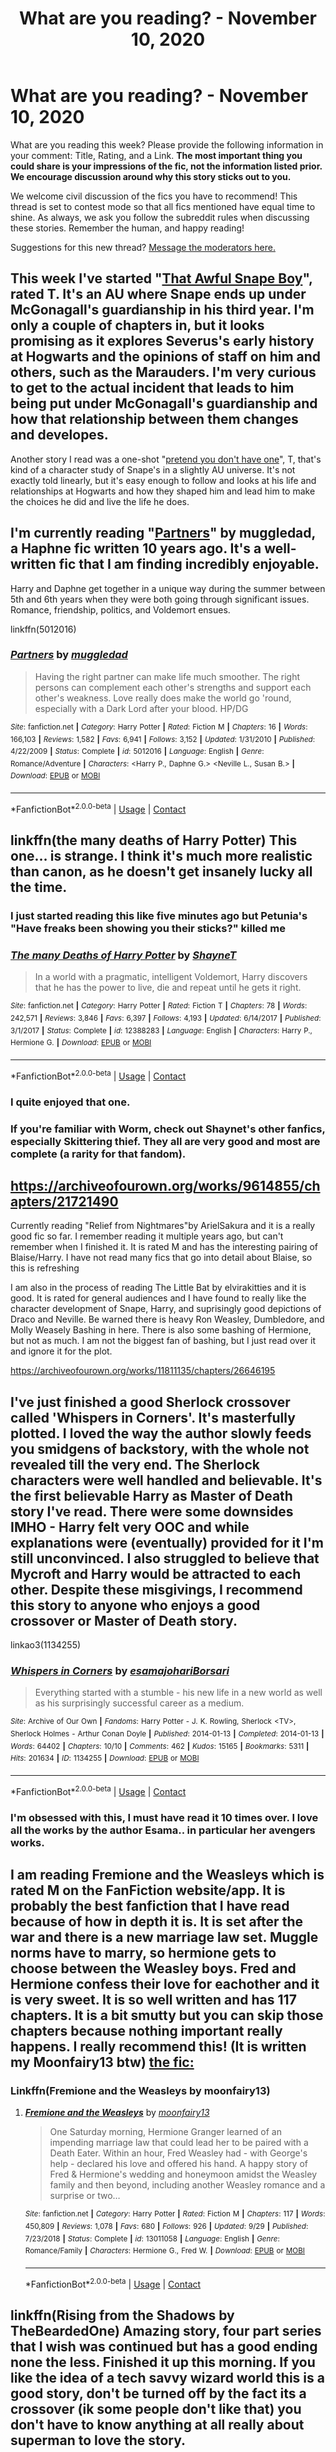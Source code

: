 #+TITLE: What are you reading? - November 10, 2020

* What are you reading? - November 10, 2020
:PROPERTIES:
:Author: AutoModerator
:Score: 32
:DateUnix: 1605009898.0
:DateShort: 2020-Nov-10
:FlairText: Weekly Discussion
:END:
What are you reading this week? Please provide the following information in your comment: Title, Rating, and a Link. *The most important thing you could share is your impressions of the fic, not the information listed prior. We encourage discussion around why this story sticks out to you.*

We welcome civil discussion of the fics you have to recommend! This thread is set to contest mode so that all fics mentioned have equal time to shine. As always, we ask you follow the subreddit rules when discussing these stories. Remember the human, and happy reading!

Suggestions for this new thread? [[https://www.reddit.com/message/compose?to=%2Fr%2FHPfanfiction&subject=Weekly+Thread][Message the moderators here.]]


** This week I've started "[[https://archiveofourown.org/works/15737409/chapters/36591009#workskin][That Awful Snape Boy]]", rated T. It's an AU where Snape ends up under McGonagall's guardianship in his third year. I'm only a couple of chapters in, but it looks promising as it explores Severus's early history at Hogwarts and the opinions of staff on him and others, such as the Marauders. I'm very curious to get to the actual incident that leads to him being put under McGonagall's guardianship and how that relationship between them changes and developes.

Another story I read was a one-shot "[[https://archiveofourown.org/works/8592676][pretend you don't have one]]", T, that's kind of a character study of Snape's in a slightly AU universe. It's not exactly told linearly, but it's easy enough to follow and looks at his life and relationships at Hogwarts and how they shaped him and lead him to make the choices he did and live the life he does.
:PROPERTIES:
:Author: Lucylouluna
:Score: 1
:DateUnix: 1605141683.0
:DateShort: 2020-Nov-12
:END:


** I'm currently reading "[[https://www.fanfiction.net/s/5012016/][Partners]]" by muggledad, a Haphne fic written 10 years ago. It's a well-written fic that I am finding incredibly enjoyable.

Harry and Daphne get together in a unique way during the summer between 5th and 6th years when they were both going through significant issues. Romance, friendship, politics, and Voldemort ensues.

linkffn(5012016)
:PROPERTIES:
:Author: A2groundhog
:Score: 1
:DateUnix: 1605192796.0
:DateShort: 2020-Nov-12
:END:

*** [[https://www.fanfiction.net/s/5012016/1/][*/Partners/*]] by [[https://www.fanfiction.net/u/1510989/muggledad][/muggledad/]]

#+begin_quote
  Having the right partner can make life much smoother. The right persons can complement each other's strengths and support each other's weakness. Love really does make the world go 'round, especially with a Dark Lord after your blood. HP/DG
#+end_quote

^{/Site/:} ^{fanfiction.net} ^{*|*} ^{/Category/:} ^{Harry} ^{Potter} ^{*|*} ^{/Rated/:} ^{Fiction} ^{M} ^{*|*} ^{/Chapters/:} ^{16} ^{*|*} ^{/Words/:} ^{166,103} ^{*|*} ^{/Reviews/:} ^{1,582} ^{*|*} ^{/Favs/:} ^{6,941} ^{*|*} ^{/Follows/:} ^{3,152} ^{*|*} ^{/Updated/:} ^{1/31/2010} ^{*|*} ^{/Published/:} ^{4/22/2009} ^{*|*} ^{/Status/:} ^{Complete} ^{*|*} ^{/id/:} ^{5012016} ^{*|*} ^{/Language/:} ^{English} ^{*|*} ^{/Genre/:} ^{Romance/Adventure} ^{*|*} ^{/Characters/:} ^{<Harry} ^{P.,} ^{Daphne} ^{G.>} ^{<Neville} ^{L.,} ^{Susan} ^{B.>} ^{*|*} ^{/Download/:} ^{[[http://www.ff2ebook.com/old/ffn-bot/index.php?id=5012016&source=ff&filetype=epub][EPUB]]} ^{or} ^{[[http://www.ff2ebook.com/old/ffn-bot/index.php?id=5012016&source=ff&filetype=mobi][MOBI]]}

--------------

*FanfictionBot*^{2.0.0-beta} | [[https://github.com/FanfictionBot/reddit-ffn-bot/wiki/Usage][Usage]] | [[https://www.reddit.com/message/compose?to=tusing][Contact]]
:PROPERTIES:
:Author: FanfictionBot
:Score: 1
:DateUnix: 1605192813.0
:DateShort: 2020-Nov-12
:END:


** linkffn(the many deaths of Harry Potter) This one... is strange. I think it's much more realistic than canon, as he doesn't get insanely lucky all the time.
:PROPERTIES:
:Author: 100beep
:Score: 1
:DateUnix: 1605016825.0
:DateShort: 2020-Nov-10
:END:

*** I just started reading this like five minutes ago but Petunia's "Have freaks been showing you their sticks?" killed me
:PROPERTIES:
:Author: mine811
:Score: 1
:DateUnix: 1605309990.0
:DateShort: 2020-Nov-14
:END:


*** [[https://www.fanfiction.net/s/12388283/1/][*/The many Deaths of Harry Potter/*]] by [[https://www.fanfiction.net/u/1541014/ShayneT][/ShayneT/]]

#+begin_quote
  In a world with a pragmatic, intelligent Voldemort, Harry discovers that he has the power to live, die and repeat until he gets it right.
#+end_quote

^{/Site/:} ^{fanfiction.net} ^{*|*} ^{/Category/:} ^{Harry} ^{Potter} ^{*|*} ^{/Rated/:} ^{Fiction} ^{T} ^{*|*} ^{/Chapters/:} ^{78} ^{*|*} ^{/Words/:} ^{242,571} ^{*|*} ^{/Reviews/:} ^{3,846} ^{*|*} ^{/Favs/:} ^{6,397} ^{*|*} ^{/Follows/:} ^{4,193} ^{*|*} ^{/Updated/:} ^{6/14/2017} ^{*|*} ^{/Published/:} ^{3/1/2017} ^{*|*} ^{/Status/:} ^{Complete} ^{*|*} ^{/id/:} ^{12388283} ^{*|*} ^{/Language/:} ^{English} ^{*|*} ^{/Characters/:} ^{Harry} ^{P.,} ^{Hermione} ^{G.} ^{*|*} ^{/Download/:} ^{[[http://www.ff2ebook.com/old/ffn-bot/index.php?id=12388283&source=ff&filetype=epub][EPUB]]} ^{or} ^{[[http://www.ff2ebook.com/old/ffn-bot/index.php?id=12388283&source=ff&filetype=mobi][MOBI]]}

--------------

*FanfictionBot*^{2.0.0-beta} | [[https://github.com/FanfictionBot/reddit-ffn-bot/wiki/Usage][Usage]] | [[https://www.reddit.com/message/compose?to=tusing][Contact]]
:PROPERTIES:
:Author: FanfictionBot
:Score: 1
:DateUnix: 1605016848.0
:DateShort: 2020-Nov-10
:END:


*** I quite enjoyed that one.
:PROPERTIES:
:Author: gfe98
:Score: 1
:DateUnix: 1605137230.0
:DateShort: 2020-Nov-12
:END:


*** If you're familiar with Worm, check out Shaynet's other fanfics, especially Skittering thief. They all are very good and most are complete (a rarity for that fandom).
:PROPERTIES:
:Author: sk4t4s
:Score: 1
:DateUnix: 1605214188.0
:DateShort: 2020-Nov-13
:END:


** [[https://archiveofourown.org/works/9614855/chapters/21721490]]

Currently reading "Relief from Nightmares"by ArielSakura and it is a really good fic so far. I remember reading it multiple years ago, but can't remember when I finished it. It is rated M and has the interesting pairing of Blaise/Harry. I have not read many fics that go into detail about Blaise, so this is refreshing

I am also in the process of reading The Little Bat by elvirakitties and it is good. It is rated for general audiences and I have found to really like the character development of Snape, Harry, and suprisingly good depictions of Draco and Neville. Be warned there is heavy Ron Weasley, Dumbledore, and Molly Weasely Bashing in here. There is also some bashing of Hermione, but not as much. I am not the biggest fan of bashing, but I just read over it and ignore it for the plot.

[[https://archiveofourown.org/works/11811135/chapters/26646195]]
:PROPERTIES:
:Author: Flowersarecool678
:Score: 1
:DateUnix: 1605411709.0
:DateShort: 2020-Nov-15
:END:


** I've just finished a good Sherlock crossover called 'Whispers in Corners'. It's masterfully plotted. I loved the way the author slowly feeds you smidgens of backstory, with the whole not revealed till the very end. The Sherlock characters were well handled and believable. It's the first believable Harry as Master of Death story I've read. There were some downsides IMHO - Harry felt very OOC and while explanations were (eventually) provided for it I'm still unconvinced. I also struggled to believe that Mycroft and Harry would be attracted to each other. Despite these misgivings, I recommend this story to anyone who enjoys a good crossover or Master of Death story.

linkao3(1134255)
:PROPERTIES:
:Author: jacdot
:Score: 1
:DateUnix: 1605064327.0
:DateShort: 2020-Nov-11
:END:

*** [[https://archiveofourown.org/works/1134255][*/Whispers in Corners/*]] by [[https://www.archiveofourown.org/users/esama/pseuds/esama/users/johari/pseuds/johari/users/Borsari/pseuds/Borsari][/esamajohariBorsari/]]

#+begin_quote
  Everything started with a stumble - his new life in a new world as well as his surprisingly successful career as a medium.
#+end_quote

^{/Site/:} ^{Archive} ^{of} ^{Our} ^{Own} ^{*|*} ^{/Fandoms/:} ^{Harry} ^{Potter} ^{-} ^{J.} ^{K.} ^{Rowling,} ^{Sherlock} ^{<TV>,} ^{Sherlock} ^{Holmes} ^{-} ^{Arthur} ^{Conan} ^{Doyle} ^{*|*} ^{/Published/:} ^{2014-01-13} ^{*|*} ^{/Completed/:} ^{2014-01-13} ^{*|*} ^{/Words/:} ^{64402} ^{*|*} ^{/Chapters/:} ^{10/10} ^{*|*} ^{/Comments/:} ^{462} ^{*|*} ^{/Kudos/:} ^{15165} ^{*|*} ^{/Bookmarks/:} ^{5311} ^{*|*} ^{/Hits/:} ^{201634} ^{*|*} ^{/ID/:} ^{1134255} ^{*|*} ^{/Download/:} ^{[[https://archiveofourown.org/downloads/1134255/Whispers%20in%20Corners.epub?updated_at=1602677803][EPUB]]} ^{or} ^{[[https://archiveofourown.org/downloads/1134255/Whispers%20in%20Corners.mobi?updated_at=1602677803][MOBI]]}

--------------

*FanfictionBot*^{2.0.0-beta} | [[https://github.com/FanfictionBot/reddit-ffn-bot/wiki/Usage][Usage]] | [[https://www.reddit.com/message/compose?to=tusing][Contact]]
:PROPERTIES:
:Author: FanfictionBot
:Score: 1
:DateUnix: 1605064343.0
:DateShort: 2020-Nov-11
:END:


*** I'm obsessed with this, I must have read it 10 times over. I love all the works by the author Esama.. in particular her avengers works.
:PROPERTIES:
:Author: curiousmagpie_
:Score: 1
:DateUnix: 1605284798.0
:DateShort: 2020-Nov-13
:END:


** I am reading Fremione and the Weasleys which is rated M on the FanFiction website/app. It is probably the best fanfiction that I have read because of how in depth it is. It is set after the war and there is a new marriage law set. Muggle norms have to marry, so hermione gets to choose between the Weasley boys. Fred and Hermione confess their love for eachother and it is very sweet. It is so well written and has 117 chapters. It is a bit smutty but you can skip those chapters because nothing important really happens. I really recommend this! (It is written my Moonfairy13 btw) [[https://m.fanfiction.net/s/13011058/1/Fremione-and-the-Weasleys][the fic:]]
:PROPERTIES:
:Author: stephtheravenclaw
:Score: 1
:DateUnix: 1605474779.0
:DateShort: 2020-Nov-16
:END:

*** Linkffn(Fremione and the Weasleys by moonfairy13)
:PROPERTIES:
:Author: HungryGhostCat
:Score: 1
:DateUnix: 1605583483.0
:DateShort: 2020-Nov-17
:END:

**** [[https://www.fanfiction.net/s/13011058/1/][*/Fremione and the Weasleys/*]] by [[https://www.fanfiction.net/u/9703747/moonfairy13][/moonfairy13/]]

#+begin_quote
  One Saturday morning, Hermione Granger learned of an impending marriage law that could lead her to be paired with a Death Eater. Within an hour, Fred Weasley had - with George's help - declared his love and offered his hand. A happy story of Fred & Hermione's wedding and honeymoon amidst the Weasley family and then beyond, including another Weasley romance and a surprise or two...
#+end_quote

^{/Site/:} ^{fanfiction.net} ^{*|*} ^{/Category/:} ^{Harry} ^{Potter} ^{*|*} ^{/Rated/:} ^{Fiction} ^{M} ^{*|*} ^{/Chapters/:} ^{117} ^{*|*} ^{/Words/:} ^{450,809} ^{*|*} ^{/Reviews/:} ^{1,078} ^{*|*} ^{/Favs/:} ^{680} ^{*|*} ^{/Follows/:} ^{926} ^{*|*} ^{/Updated/:} ^{9/29} ^{*|*} ^{/Published/:} ^{7/23/2018} ^{*|*} ^{/Status/:} ^{Complete} ^{*|*} ^{/id/:} ^{13011058} ^{*|*} ^{/Language/:} ^{English} ^{*|*} ^{/Genre/:} ^{Romance/Family} ^{*|*} ^{/Characters/:} ^{Hermione} ^{G.,} ^{Fred} ^{W.} ^{*|*} ^{/Download/:} ^{[[http://www.ff2ebook.com/old/ffn-bot/index.php?id=13011058&source=ff&filetype=epub][EPUB]]} ^{or} ^{[[http://www.ff2ebook.com/old/ffn-bot/index.php?id=13011058&source=ff&filetype=mobi][MOBI]]}

--------------

*FanfictionBot*^{2.0.0-beta} | [[https://github.com/FanfictionBot/reddit-ffn-bot/wiki/Usage][Usage]] | [[https://www.reddit.com/message/compose?to=tusing][Contact]]
:PROPERTIES:
:Author: FanfictionBot
:Score: 1
:DateUnix: 1605583509.0
:DateShort: 2020-Nov-17
:END:


** linkffn(Rising from the Shadows by TheBeardedOne) Amazing story, four part series that I wish was continued but has a good ending none the less. Finished it up this morning. If you like the idea of a tech savvy wizard world this is a good story, don't be turned off by the fact its a crossover (ik some people don't like that) you don't have to know anything at all really about superman to love the story.
:PROPERTIES:
:Author: TheImaginear
:Score: 1
:DateUnix: 1605587752.0
:DateShort: 2020-Nov-17
:END:

*** [[https://www.fanfiction.net/s/12357124/1/][*/Rising From The Shadows/*]] by [[https://www.fanfiction.net/u/4011588/TheBeardedOne][/TheBeardedOne/]]

#+begin_quote
  From a place unexpected, a new threat arises to challenge the Last Mage of Krypton. (Sequel up - A Distant Storm)
#+end_quote

^{/Site/:} ^{fanfiction.net} ^{*|*} ^{/Category/:} ^{Harry} ^{Potter} ^{+} ^{Superman} ^{Crossover} ^{*|*} ^{/Rated/:} ^{Fiction} ^{T} ^{*|*} ^{/Chapters/:} ^{37} ^{*|*} ^{/Words/:} ^{82,733} ^{*|*} ^{/Reviews/:} ^{487} ^{*|*} ^{/Favs/:} ^{1,115} ^{*|*} ^{/Follows/:} ^{789} ^{*|*} ^{/Updated/:} ^{3/7/2017} ^{*|*} ^{/Published/:} ^{2/8/2017} ^{*|*} ^{/Status/:} ^{Complete} ^{*|*} ^{/id/:} ^{12357124} ^{*|*} ^{/Language/:} ^{English} ^{*|*} ^{/Download/:} ^{[[http://www.ff2ebook.com/old/ffn-bot/index.php?id=12357124&source=ff&filetype=epub][EPUB]]} ^{or} ^{[[http://www.ff2ebook.com/old/ffn-bot/index.php?id=12357124&source=ff&filetype=mobi][MOBI]]}

--------------

*FanfictionBot*^{2.0.0-beta} | [[https://github.com/FanfictionBot/reddit-ffn-bot/wiki/Usage][Usage]] | [[https://www.reddit.com/message/compose?to=tusing][Contact]]
:PROPERTIES:
:Author: FanfictionBot
:Score: 1
:DateUnix: 1605587777.0
:DateShort: 2020-Nov-17
:END:


** I am currently up to chapter 16 of Makes the Wind: A lamb before the slaughter

linkao3(a lamb before the slaughter by cricket_girl, merrymandolin)

It's an AU sixth year and I really like it and the various OCs this fic has.

Harry, although he is starting to grate my nerves with his hero complex, is a little more realistic in terms of his PTSD and how he reacts to the adults around him. And I fear things will get a whole lot worse for him as he is desparate to prove himself worthy to join the Order.

I love Snape in this, and this is partly why this fic drew me in. He is still a snarky bastard but I love the interactions between he and Harry and also the OC, Cleo.

Cleo is a wonderful fleshed out, flawed female Muggleborn Slytherin who has come back to Hogwarts to finish her schooling after pulling out for a couple of years. Her family life is complex and while I tend to skip these parts as it really isn't my cup of tea, I still appreciate that this is who she is.

I also just updated my reading with linkao3(clementine by shy_one) and omg that last chaoter was an absolute cracker with Harry having dinner with the Dursleys.

This fic is a gem. Harry is smooth and witty and up for no bullshit as he nagivates a tumultuous wizengamot case and deals with his cousin Dudley's magical daughter, Clementine.
:PROPERTIES:
:Author: ello_arry
:Score: 1
:DateUnix: 1605218845.0
:DateShort: 2020-Nov-13
:END:

*** [[https://archiveofourown.org/works/15425364][*/A Lamb Before the Slaughter/*]] by [[https://www.archiveofourown.org/users/cricket_girl/pseuds/cricket_girl/users/MerryMandolin/pseuds/MerryMandolin][/cricket_girlMerryMandolin/]]

#+begin_quote
  Terror and destruction seemed inevitable after Voldemort finally revealed himself to the Wizarding World but, at Hogwarts, Harry lives a disturbingly unchanged life. He exists in parallel to the people around him and, as time passes, the line between friend and foe stretches into a complex gradient, difficult to decipher. Seeking desperately to become the hero the Order needs, it becomes more and more clear to him how dangerous that prospect is.But, in a life fraught with crisis and tragedy, what's just a little more?
#+end_quote

^{/Site/:} ^{Archive} ^{of} ^{Our} ^{Own} ^{*|*} ^{/Fandom/:} ^{Harry} ^{Potter} ^{-} ^{J.} ^{K.} ^{Rowling} ^{*|*} ^{/Published/:} ^{2018-07-25} ^{*|*} ^{/Updated/:} ^{2020-08-30} ^{*|*} ^{/Words/:} ^{312168} ^{*|*} ^{/Chapters/:} ^{17/20} ^{*|*} ^{/Comments/:} ^{95} ^{*|*} ^{/Kudos/:} ^{110} ^{*|*} ^{/Bookmarks/:} ^{60} ^{*|*} ^{/Hits/:} ^{7671} ^{*|*} ^{/ID/:} ^{15425364} ^{*|*} ^{/Download/:} ^{[[https://archiveofourown.org/downloads/15425364/A%20Lamb%20Before%20the.epub?updated_at=1603593217][EPUB]]} ^{or} ^{[[https://archiveofourown.org/downloads/15425364/A%20Lamb%20Before%20the.mobi?updated_at=1603593217][MOBI]]}

--------------

[[https://archiveofourown.org/works/22873054][*/clementine/*]] by [[https://www.archiveofourown.org/users/shy_one/pseuds/shy_one][/shy_one/]]

#+begin_quote
  “Dudley's daughter is magic.” He said, astonished by the very words. “She's a witch.”Petunia looked insulted. “She's a Dursley!”
#+end_quote

^{/Site/:} ^{Archive} ^{of} ^{Our} ^{Own} ^{*|*} ^{/Fandom/:} ^{Harry} ^{Potter} ^{-} ^{J.} ^{K.} ^{Rowling} ^{*|*} ^{/Published/:} ^{2020-02-24} ^{*|*} ^{/Updated/:} ^{2020-10-24} ^{*|*} ^{/Words/:} ^{33078} ^{*|*} ^{/Chapters/:} ^{10/20} ^{*|*} ^{/Comments/:} ^{232} ^{*|*} ^{/Kudos/:} ^{555} ^{*|*} ^{/Bookmarks/:} ^{140} ^{*|*} ^{/Hits/:} ^{8332} ^{*|*} ^{/ID/:} ^{22873054} ^{*|*} ^{/Download/:} ^{[[https://archiveofourown.org/downloads/22873054/clementine.epub?updated_at=1603707251][EPUB]]} ^{or} ^{[[https://archiveofourown.org/downloads/22873054/clementine.mobi?updated_at=1603707251][MOBI]]}

--------------

*FanfictionBot*^{2.0.0-beta} | [[https://github.com/FanfictionBot/reddit-ffn-bot/wiki/Usage][Usage]] | [[https://www.reddit.com/message/compose?to=tusing][Contact]]
:PROPERTIES:
:Author: FanfictionBot
:Score: 1
:DateUnix: 1605218876.0
:DateShort: 2020-Nov-13
:END:


** I had to catch up with the new chapter of [[https://www.fanfiction.net/s/11111990/1/][Grow Young With Me]], naturally :). Linking directly instead of using the bot, because the summary is quite misleading. It's about a widowed Harry (with his three canonical children) meeting a quirky Muggle woman who helps to draw him out of his shell and begin to heal from Ginny's death. Lots of tugging at the heartstrings, especially the flashback to Ginny's accident.

Instead of the summary, I recommend reading chapter 1 and deciding whether you like Abby; that should tell you whether you'll like the story.

#+begin_quote
  "Er...you know that whole thing about leaving you alone?" she said cautiously. "I probably won't. Just a warning."
#+end_quote
:PROPERTIES:
:Author: thrawnca
:Score: 1
:DateUnix: 1605396299.0
:DateShort: 2020-Nov-15
:END:

*** Seconded, I've been following this story for years and it always makes my day when I see a new chapter.
:PROPERTIES:
:Author: SomethingCleverOrNo
:Score: 1
:DateUnix: 1605477430.0
:DateShort: 2020-Nov-16
:END:


** Just reread some of Lady Archimedes, book 2 of linkffn(The Arithmancer) series. The first time I tried reading it, I liked book 1 but gave up partway through book 2, because it was leaning into Hermione being overpowered and constantly pulling out new spells as the situation demands. But the second time, I finished it and decided that it's still worth reading for the world building and exploration of magic.

The author doesn't pull punches with killing off named characters, either, especially in the final battle.
:PROPERTIES:
:Author: thrawnca
:Score: 1
:DateUnix: 1605047898.0
:DateShort: 2020-Nov-11
:END:

*** [[https://www.fanfiction.net/s/10070079/1/][*/The Arithmancer/*]] by [[https://www.fanfiction.net/u/5339762/White-Squirrel][/White Squirrel/]]

#+begin_quote
  Hermione grows up as a maths whiz instead of a bookworm and tests into Arithmancy in her first year. With the help of her friends and Professor Vector, she puts her superhuman spellcrafting skills to good use in the fight against Voldemort. Years 1-4. Sequel posted.
#+end_quote

^{/Site/:} ^{fanfiction.net} ^{*|*} ^{/Category/:} ^{Harry} ^{Potter} ^{*|*} ^{/Rated/:} ^{Fiction} ^{T} ^{*|*} ^{/Chapters/:} ^{84} ^{*|*} ^{/Words/:} ^{529,133} ^{*|*} ^{/Reviews/:} ^{4,774} ^{*|*} ^{/Favs/:} ^{6,235} ^{*|*} ^{/Follows/:} ^{4,173} ^{*|*} ^{/Updated/:} ^{8/22/2015} ^{*|*} ^{/Published/:} ^{1/31/2014} ^{*|*} ^{/Status/:} ^{Complete} ^{*|*} ^{/id/:} ^{10070079} ^{*|*} ^{/Language/:} ^{English} ^{*|*} ^{/Characters/:} ^{Harry} ^{P.,} ^{Ron} ^{W.,} ^{Hermione} ^{G.,} ^{S.} ^{Vector} ^{*|*} ^{/Download/:} ^{[[http://www.ff2ebook.com/old/ffn-bot/index.php?id=10070079&source=ff&filetype=epub][EPUB]]} ^{or} ^{[[http://www.ff2ebook.com/old/ffn-bot/index.php?id=10070079&source=ff&filetype=mobi][MOBI]]}

--------------

*FanfictionBot*^{2.0.0-beta} | [[https://github.com/FanfictionBot/reddit-ffn-bot/wiki/Usage][Usage]] | [[https://www.reddit.com/message/compose?to=tusing][Contact]]
:PROPERTIES:
:Author: FanfictionBot
:Score: 1
:DateUnix: 1605047917.0
:DateShort: 2020-Nov-11
:END:


*** wow I was just about to recommend this, I just finished reading this and I would highly recommend reading it too, and this is coming from someone who is highly reluctant to read a hermione-centric and really long fic
:PROPERTIES:
:Author: txicab
:Score: 1
:DateUnix: 1605074294.0
:DateShort: 2020-Nov-11
:END:


*** How preachy/self-righteous is Hermione in this?
:PROPERTIES:
:Author: sk4t4s
:Score: 1
:DateUnix: 1605214269.0
:DateShort: 2020-Nov-13
:END:

**** Hmm. I wouldn't say that preachiness is her defining feature here. Constantly developing new spells and other new magic is more her thing. As a character, she's not particularly balanced, but if you treat her as a plot device for exploring the magic system, then I find it's still an interesting story. Like the effect of Ravenclaw's Diadem, which makes you fully aware of everything your senses are telling you and gives you total recall, thus requiring very strict mental discipline to use without your brain dissolving into a puddle. Or her dabbling in ritual magic, which balances the Horcrux creation ritual to free Harry from the soul fragment - with side effects, because ritual magic is not a toy.
:PROPERTIES:
:Author: thrawnca
:Score: 1
:DateUnix: 1605216306.0
:DateShort: 2020-Nov-13
:END:


**** She's just annoying and the writing is mediocre.
:PROPERTIES:
:Author: mystictutor
:Score: 1
:DateUnix: 1605517736.0
:DateShort: 2020-Nov-16
:END:


** Just read the boy who died a lot by star-crossed girl. Dumbledore gives Snape a time turner and tells him to stop Harry from dying (which he does, over and over). Hilarious, I love the Snape character arc.. it's somewhat true to cannon to begin with but it does evolve into slightly unrealistic slash at the end. Authors summary: Harry's always been known as The Boy Who Lived. Only Severus knows that this is a lie. (Or: a portrait of Severus Snape, in seven acts.) [[https://archiveofourown.org/works/670548?view_adult=true#main][the boy who died alot]]
:PROPERTIES:
:Author: curiousmagpie_
:Score: 1
:DateUnix: 1605285039.0
:DateShort: 2020-Nov-13
:END:


** The Debt of Time. It's rated M and it's a time travel fic but I haven't gotten to that part yet (there's a lot of foreshadowing). I'm only on chapter 13/154 so if long fics and time travel aren't your thing, then this probably isn't the story for you. But so far it's extremely well written and I was sucked in immediately. Basically, the main question of the story is: What would happen if Sirius hadn't died?

It's also been heavily beta'd so if grammar and spelling mistakes turn you off, you won't have that problem with this story. I know that can be a huge turn off for me if it's constant throughout the story.

I expect I'll be reading this all the way through so I may update in future weekly threads.

linkffn(The Debt of Time by ShayaLonnie)
:PROPERTIES:
:Author: trickyniffler
:Score: 1
:DateUnix: 1605312191.0
:DateShort: 2020-Nov-14
:END:

*** One of my favourites, might be due a re read!
:PROPERTIES:
:Author: Superted1612
:Score: 1
:DateUnix: 1605444833.0
:DateShort: 2020-Nov-15
:END:

**** It's so good! Only on chapter 26 now but holy it's awesome
:PROPERTIES:
:Author: trickyniffler
:Score: 1
:DateUnix: 1605462308.0
:DateShort: 2020-Nov-15
:END:


*** I stumbled on this a few weeks ago and was blown away with how good it is. Highly highly recommend.
:PROPERTIES:
:Author: awhoseitwhatsit
:Score: 1
:DateUnix: 1605491998.0
:DateShort: 2020-Nov-16
:END:

**** I am so glad I stumbled upon it, thank you reddit 🙌🏻
:PROPERTIES:
:Author: trickyniffler
:Score: 1
:DateUnix: 1605545693.0
:DateShort: 2020-Nov-16
:END:


*** I just finished this and it was so good, but now I feel little empty
:PROPERTIES:
:Author: xmarg
:Score: 1
:DateUnix: 1605558757.0
:DateShort: 2020-Nov-17
:END:

**** I expect it will take me awhile to find something to read after this that can even come close to being written this well
:PROPERTIES:
:Author: trickyniffler
:Score: 1
:DateUnix: 1605566680.0
:DateShort: 2020-Nov-17
:END:


*** [deleted]
:PROPERTIES:
:Score: 1
:DateUnix: 1605312687.0
:DateShort: 2020-Nov-14
:END:

**** [[https://www.fanfiction.net/s/10772496/1/][*/The Debt of Time/*]] by [[https://www.fanfiction.net/u/5869599/ShayaLonnie][/ShayaLonnie/]]

#+begin_quote
  When Hermione finds a way to bring Sirius back from the veil, her actions change the rest of the war. Little does she know her spell restoring him to life provokes magic she doesn't understand and sets her on a path that ends with a Time-Turner. *Art by Freya Ishtar*
#+end_quote

^{/Site/:} ^{fanfiction.net} ^{*|*} ^{/Category/:} ^{Harry} ^{Potter} ^{*|*} ^{/Rated/:} ^{Fiction} ^{M} ^{*|*} ^{/Chapters/:} ^{154} ^{*|*} ^{/Words/:} ^{727,515} ^{*|*} ^{/Reviews/:} ^{13,340} ^{*|*} ^{/Favs/:} ^{10,660} ^{*|*} ^{/Follows/:} ^{4,170} ^{*|*} ^{/Updated/:} ^{10/27/2016} ^{*|*} ^{/Published/:} ^{10/21/2014} ^{*|*} ^{/Status/:} ^{Complete} ^{*|*} ^{/id/:} ^{10772496} ^{*|*} ^{/Language/:} ^{English} ^{*|*} ^{/Genre/:} ^{Romance/Friendship} ^{*|*} ^{/Characters/:} ^{Hermione} ^{G.,} ^{Sirius} ^{B.,} ^{Remus} ^{L.} ^{*|*} ^{/Download/:} ^{[[http://www.ff2ebook.com/old/ffn-bot/index.php?id=10772496&source=ff&filetype=epub][EPUB]]} ^{or} ^{[[http://www.ff2ebook.com/old/ffn-bot/index.php?id=10772496&source=ff&filetype=mobi][MOBI]]}

--------------

*FanfictionBot*^{2.0.0-beta} | [[https://github.com/FanfictionBot/reddit-ffn-bot/wiki/Usage][Usage]] | [[https://www.reddit.com/message/compose?to=tusing][Contact]]
:PROPERTIES:
:Author: FanfictionBot
:Score: 1
:DateUnix: 1605312711.0
:DateShort: 2020-Nov-14
:END:


** I'm reading linkffn(What If Snape Died by witowsmp) which had a great start and an interesting premise, but the over-infantilizing of the younger kids' dialogue in the story is really difficult for me to get through. Maybe it's just because I have experience with children, but it's hard to read five and six year olds talking like toddlers who can't make full sentences yet or use pronouns or tenses in an elementary fashion. It might not be a problem to someone who doesn't know kids very well, so take my complaint into account.

I'm a parent and a preschool teacher, so I am very familiar with the fact that kids as intelligent as the ones this author is trying to write would not speak like toddlers who are just mastering how to speak in full sentences.

Good story otherwise if you want something for killing time!
:PROPERTIES:
:Author: HungryGhostCat
:Score: 1
:DateUnix: 1605422721.0
:DateShort: 2020-Nov-15
:END:

*** [[https://www.fanfiction.net/s/2968636/1/][*/What If Snape Died/*]] by [[https://www.fanfiction.net/u/983103/witowsmp][/witowsmp/]]

#+begin_quote
  What could've happened if James Potter had been unable to save Snape's life? This story follows what Harry's life could have been.
#+end_quote

^{/Site/:} ^{fanfiction.net} ^{*|*} ^{/Category/:} ^{Harry} ^{Potter} ^{*|*} ^{/Rated/:} ^{Fiction} ^{K+} ^{*|*} ^{/Chapters/:} ^{34} ^{*|*} ^{/Words/:} ^{72,661} ^{*|*} ^{/Reviews/:} ^{841} ^{*|*} ^{/Favs/:} ^{775} ^{*|*} ^{/Follows/:} ^{407} ^{*|*} ^{/Updated/:} ^{11/29/2007} ^{*|*} ^{/Published/:} ^{6/1/2006} ^{*|*} ^{/Status/:} ^{Complete} ^{*|*} ^{/id/:} ^{2968636} ^{*|*} ^{/Language/:} ^{English} ^{*|*} ^{/Characters/:} ^{<James} ^{P.,} ^{Alice} ^{L.>} ^{Harry} ^{P.} ^{*|*} ^{/Download/:} ^{[[http://www.ff2ebook.com/old/ffn-bot/index.php?id=2968636&source=ff&filetype=epub][EPUB]]} ^{or} ^{[[http://www.ff2ebook.com/old/ffn-bot/index.php?id=2968636&source=ff&filetype=mobi][MOBI]]}

--------------

*FanfictionBot*^{2.0.0-beta} | [[https://github.com/FanfictionBot/reddit-ffn-bot/wiki/Usage][Usage]] | [[https://www.reddit.com/message/compose?to=tusing][Contact]]
:PROPERTIES:
:Author: FanfictionBot
:Score: 1
:DateUnix: 1605422744.0
:DateShort: 2020-Nov-15
:END:

